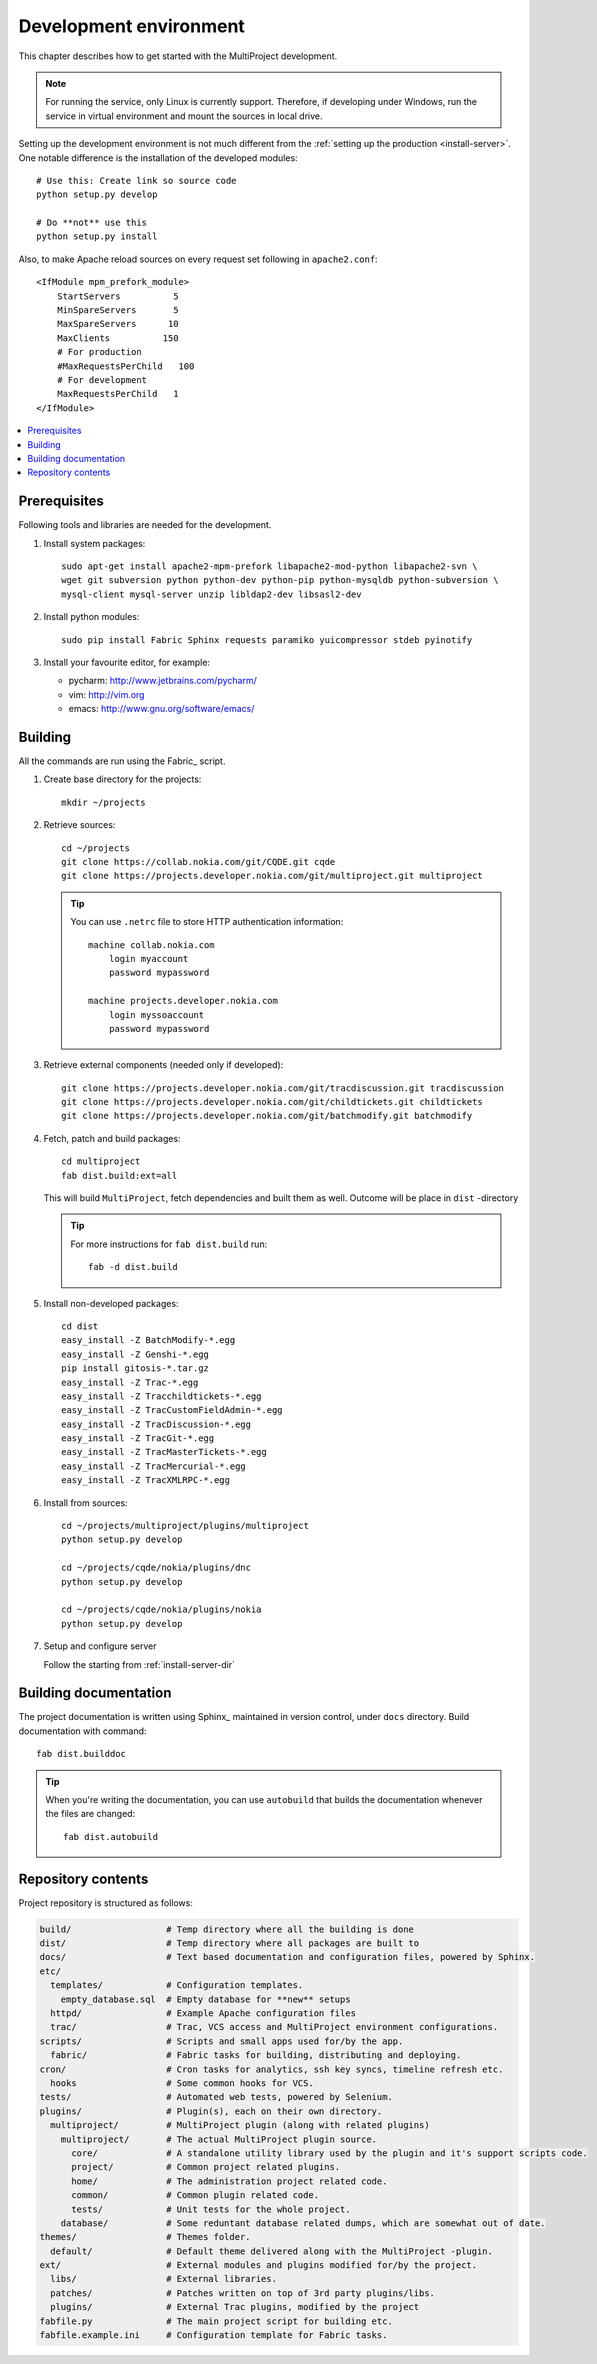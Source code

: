 .. _develop-env:

=======================
Development environment
=======================
This chapter describes how to get started with the MultiProject development.

.. note::

    For running the service, only Linux is currently support. Therefore, if developing
    under Windows, run the service in virtual environment and mount the sources in local
    drive.

Setting up the development environment is not much different from the
:ref:`setting up the production <install-server>`. One notable difference is the installation of the
developed modules::

    # Use this: Create link so source code
    python setup.py develop

    # Do **not** use this
    python setup.py install

Also, to make Apache reload sources on every request set following in ``apache2.conf``::

        <IfModule mpm_prefork_module>
            StartServers          5
            MinSpareServers       5
            MaxSpareServers      10
            MaxClients          150
            # For production
            #MaxRequestsPerChild   100
            # For development
            MaxRequestsPerChild   1
        </IfModule>


.. contents::
   :local:


Prerequisites
=============
Following tools and libraries are needed for the development.


#.  Install system packages::

        sudo apt-get install apache2-mpm-prefork libapache2-mod-python libapache2-svn \
        wget git subversion python python-dev python-pip python-mysqldb python-subversion \
        mysql-client mysql-server unzip libldap2-dev libsasl2-dev


#.  Install python modules::

        sudo pip install Fabric Sphinx requests paramiko yuicompressor stdeb pyinotify

#.  Install your favourite editor, for example:

    - pycharm: http://www.jetbrains.com/pycharm/
    - vim: http://vim.org
    - emacs: http://www.gnu.org/software/emacs/

.. _develop-source:
.. _get-source:

Building
========
All the commands are run using the Fabric_ script.

#.  Create base directory for the projects::

        mkdir ~/projects

#.  Retrieve sources::

        cd ~/projects
        git clone https://collab.nokia.com/git/CQDE.git cqde
        git clone https://projects.developer.nokia.com/git/multiproject.git multiproject

    .. tip::

        You can use ``.netrc`` file to store HTTP authentication information::

            machine collab.nokia.com
                login myaccount
                password mypassword

            machine projects.developer.nokia.com
                login myssoaccount
                password mypassword

#.  Retrieve external components (needed only if developed)::

        git clone https://projects.developer.nokia.com/git/tracdiscussion.git tracdiscussion
        git clone https://projects.developer.nokia.com/git/childtickets.git childtickets
        git clone https://projects.developer.nokia.com/git/batchmodify.git batchmodify

#.  Fetch, patch and build packages::

        cd multiproject
        fab dist.build:ext=all

    This will build ``MultiProject``, fetch dependencies and built them as well. Outcome will be
    place in ``dist`` -directory

    .. tip::

        For more instructions for ``fab dist.build`` run::

            fab -d dist.build

#.  Install non-developed packages::

        cd dist
        easy_install -Z BatchModify-*.egg
        easy_install -Z Genshi-*.egg
        pip install gitosis-*.tar.gz
        easy_install -Z Trac-*.egg
        easy_install -Z Tracchildtickets-*.egg
        easy_install -Z TracCustomFieldAdmin-*.egg
        easy_install -Z TracDiscussion-*.egg
        easy_install -Z TracGit-*.egg
        easy_install -Z TracMasterTickets-*.egg
        easy_install -Z TracMercurial-*.egg
        easy_install -Z TracXMLRPC-*.egg

#.  Install from sources::

        cd ~/projects/multiproject/plugins/multiproject
        python setup.py develop

        cd ~/projects/cqde/nokia/plugins/dnc
        python setup.py develop

        cd ~/projects/cqde/nokia/plugins/nokia
        python setup.py develop

#.  Setup and configure server

    Follow the starting from :ref:`install-server-dir`

.. _develop-doc:

Building documentation
======================
The project documentation is written using Sphinx_ maintained in version control,
under ``docs`` directory. Build documentation with command::

    fab dist.builddoc

.. tip::

    When you're writing the documentation, you can use ``autobuild`` that builds
    the documentation whenever the files are changed::

        fab dist.autobuild


.. _repository-contents:

Repository contents
===================
Project repository is structured as follows:

.. code-block:: bash

    build/                  # Temp directory where all the building is done
    dist/                   # Temp directory where all packages are built to
    docs/                   # Text based documentation and configuration files, powered by Sphinx.
    etc/
      templates/            # Configuration templates.
        empty_database.sql  # Empty database for **new** setups
      httpd/                # Example Apache configuration files
      trac/                 # Trac, VCS access and MultiProject environment configurations.
    scripts/                # Scripts and small apps used for/by the app.
      fabric/               # Fabric tasks for building, distributing and deploying.
    cron/                   # Cron tasks for analytics, ssh key syncs, timeline refresh etc.
      hooks                 # Some common hooks for VCS.
    tests/                  # Automated web tests, powered by Selenium.
    plugins/                # Plugin(s), each on their own directory.
      multiproject/         # MultiProject plugin (along with related plugins)
        multiproject/       # The actual MultiProject plugin source.
          core/             # A standalone utility library used by the plugin and it's support scripts code.
          project/          # Common project related plugins.
          home/             # The administration project related code.
          common/           # Common plugin related code.
          tests/            # Unit tests for the whole project.
        database/           # Some reduntant database related dumps, which are somewhat out of date.
    themes/                 # Themes folder.
      default/              # Default theme delivered along with the MultiProject -plugin.
    ext/                    # External modules and plugins modified for/by the project.
      libs/                 # External libraries.
      patches/              # Patches written on top of 3rd party plugins/libs.
      plugins/              # External Trac plugins, modified by the project
    fabfile.py              # The main project script for building etc.
    fabfile.example.ini     # Configuration template for Fabric tasks.
